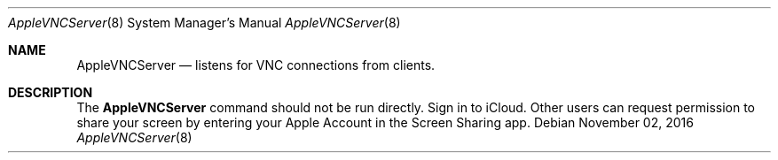 .Dd November 02, 2016
.Dt AppleVNCServer 8
.Os
.Sh NAME
.Nm AppleVNCServer
.Nd listens for VNC connections from clients.
.Sh DESCRIPTION
The
.Nm
command should not be run directly. Sign in to iCloud. Other users can request permission to share your screen by entering your Apple Account in the Screen Sharing app.
